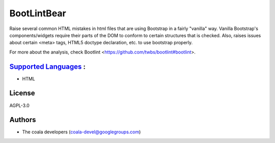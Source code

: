 **BootLintBear**
================

Raise several common HTML mistakes in html files that are using
Bootstrap in a fairly "vanilla" way. Vanilla Bootstrap's components/widgets
require their parts of the DOM to conform to certain structures that is
checked. Also, raises issues about certain <meta> tags, HTML5 doctype
declaration, etc. to use bootstrap properly.

For more about the analysis, check Bootlint
<https://github.com/twbs/bootlint#bootlint>.

`Supported Languages <../README.rst>`_ :
-----

* HTML



License
-------

AGPL-3.0

Authors
-------

* The coala developers (coala-devel@googlegroups.com)
